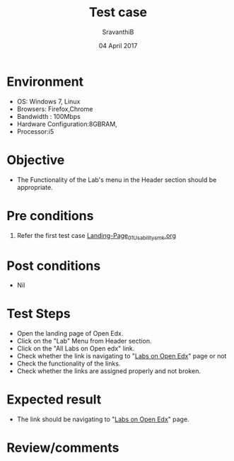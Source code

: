 #+Title: Test case
#+Date: 04 April 2017
#+Author: SravanthiB

* Environment

  +  OS: Windows 7, Linux
  +  Browsers: Firefox,Chrome
  +  Bandwidth : 100Mbps
  +  Hardware Configuration:8GBRAM,
  +  Processor:i5

* Objective

  + The Functionality of the Lab's menu in the Header section should
    be appropriate. 
     
* Pre conditions

  1. Refer the first test case [[https://github.com/openedx-vlead/vlabs-edx-bootstrap-theme/blob/master/test-cases/Landing-page/Header/Header/Landing-Page_01_Usability_smk.org][Landing-Page_01_Usability_smk.org]]
  
* Post conditions

  +  Nil
     
* Test Steps

  +  Open the landing page of Open Edx.
  +  Click on the "Lab" Menu from Header section. 
  +  Click on the "All Labs on Open edx" link.
  +  Check whether the link is navigating to "[[https://vlabs.ac.in/courses/][Labs on Open Edx]]" page
     or not
  +  Check the functionality of the links. 
  +  Check whether the links are assigned properly and not broken.

 
* Expected result

  +  The link should be navigating to "[[https://vlabs.ac.in/courses/][Labs on Open Edx]]" page.

* Review/comments
